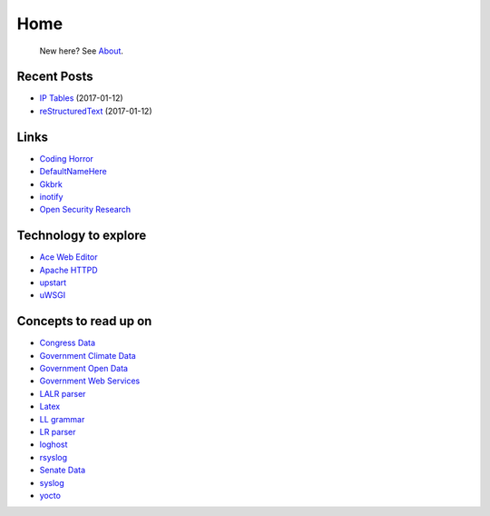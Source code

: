 
Home
====

	New here? See `About </pages/about.html>`_.

Recent Posts
------------

- `IP Tables </pages/iptables/iptables.html>`_ (2017-01-12)
- `reStructuredText </pages/rst/restructuredtext.html>`_ (2017-01-12)

Links
-----

- `Coding Horror <https://blog.codinghorror.com/>`_
- `DefaultNameHere <https://defaultnamehere.tumblr.com/>`_
- `Gkbrk <https://gkbrk.com/>`_
- `inotify <http://man7.org/linux/man-pages/man7/inotify.7.html>`_
- `Open Security Research <http://blog.opensecurityresearch.com/>`_

Technology to explore
---------------------

- `Ace Web Editor <https://ace.c9.io/#nav=about>`_
- `Apache HTTPD <https://httpd.apache.org/>`_
- `upstart <http://upstart.ubuntu.com/>`_
- `uWSGI <http://uwsgi-docs.readthedocs.io/en/latest/>`_

Concepts to read up on
----------------------

- `Congress Data <https://www.congress.gov/>`_
- `Government Climate Data <https://catalog.data.gov/organization/e811f0b4-451f-4896-9e8f-fc6802837819?metadata_type=geospatial&res_format=Esri+REST&groups=climate5434&tags=noaa>`_
- `Government Open Data <https://project-open-data.cio.gov/engagement/>`_
- `Government Web Services <https://www.ncdc.noaa.gov/cdo-web/webservices/v2>`_
- `LALR parser <https://en.wikipedia.org/wiki/LALR_parser>`_
- `Latex <https://www.lucidchart.com/techblog/2016/12/07/how-to-make-a-presentation-in-latex/>`_
- `LL grammar <https://en.wikipedia.org/wiki/LL_grammar>`_
- `LR parser <https://en.wikipedia.org/wiki/LR_parser>`_
- `loghost <http://serverfault.com/questions/216819/etc-hosts-what-is-loghost-fresh-install-of-solaris-10-update-9>`_
- `rsyslog <https://aelog.org/use-the-raspberry-pi-as-a-syslog-server-using-rsyslog/>`_
- `Senate Data <https://www.senate.gov/reference/common/faq/how_to_votes.htm>`_
- `syslog <https://en.wikipedia.org/wiki/Syslog>`_
- `yocto <https://www.yoctoproject.org/>`_



